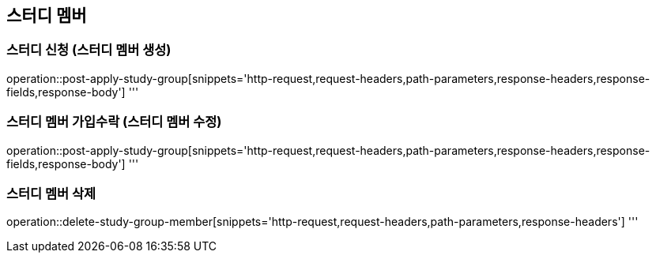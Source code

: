 == 스터디 멤버

=== 스터디 신청 (스터디 멤버 생성)
operation::post-apply-study-group[snippets='http-request,request-headers,path-parameters,response-headers,response-fields,response-body']
'''

=== 스터디 멤버 가입수락 (스터디 멤버 수정)
operation::post-apply-study-group[snippets='http-request,request-headers,path-parameters,response-headers,response-fields,response-body']
'''

=== 스터디 멤버 삭제
operation::delete-study-group-member[snippets='http-request,request-headers,path-parameters,response-headers']
'''
